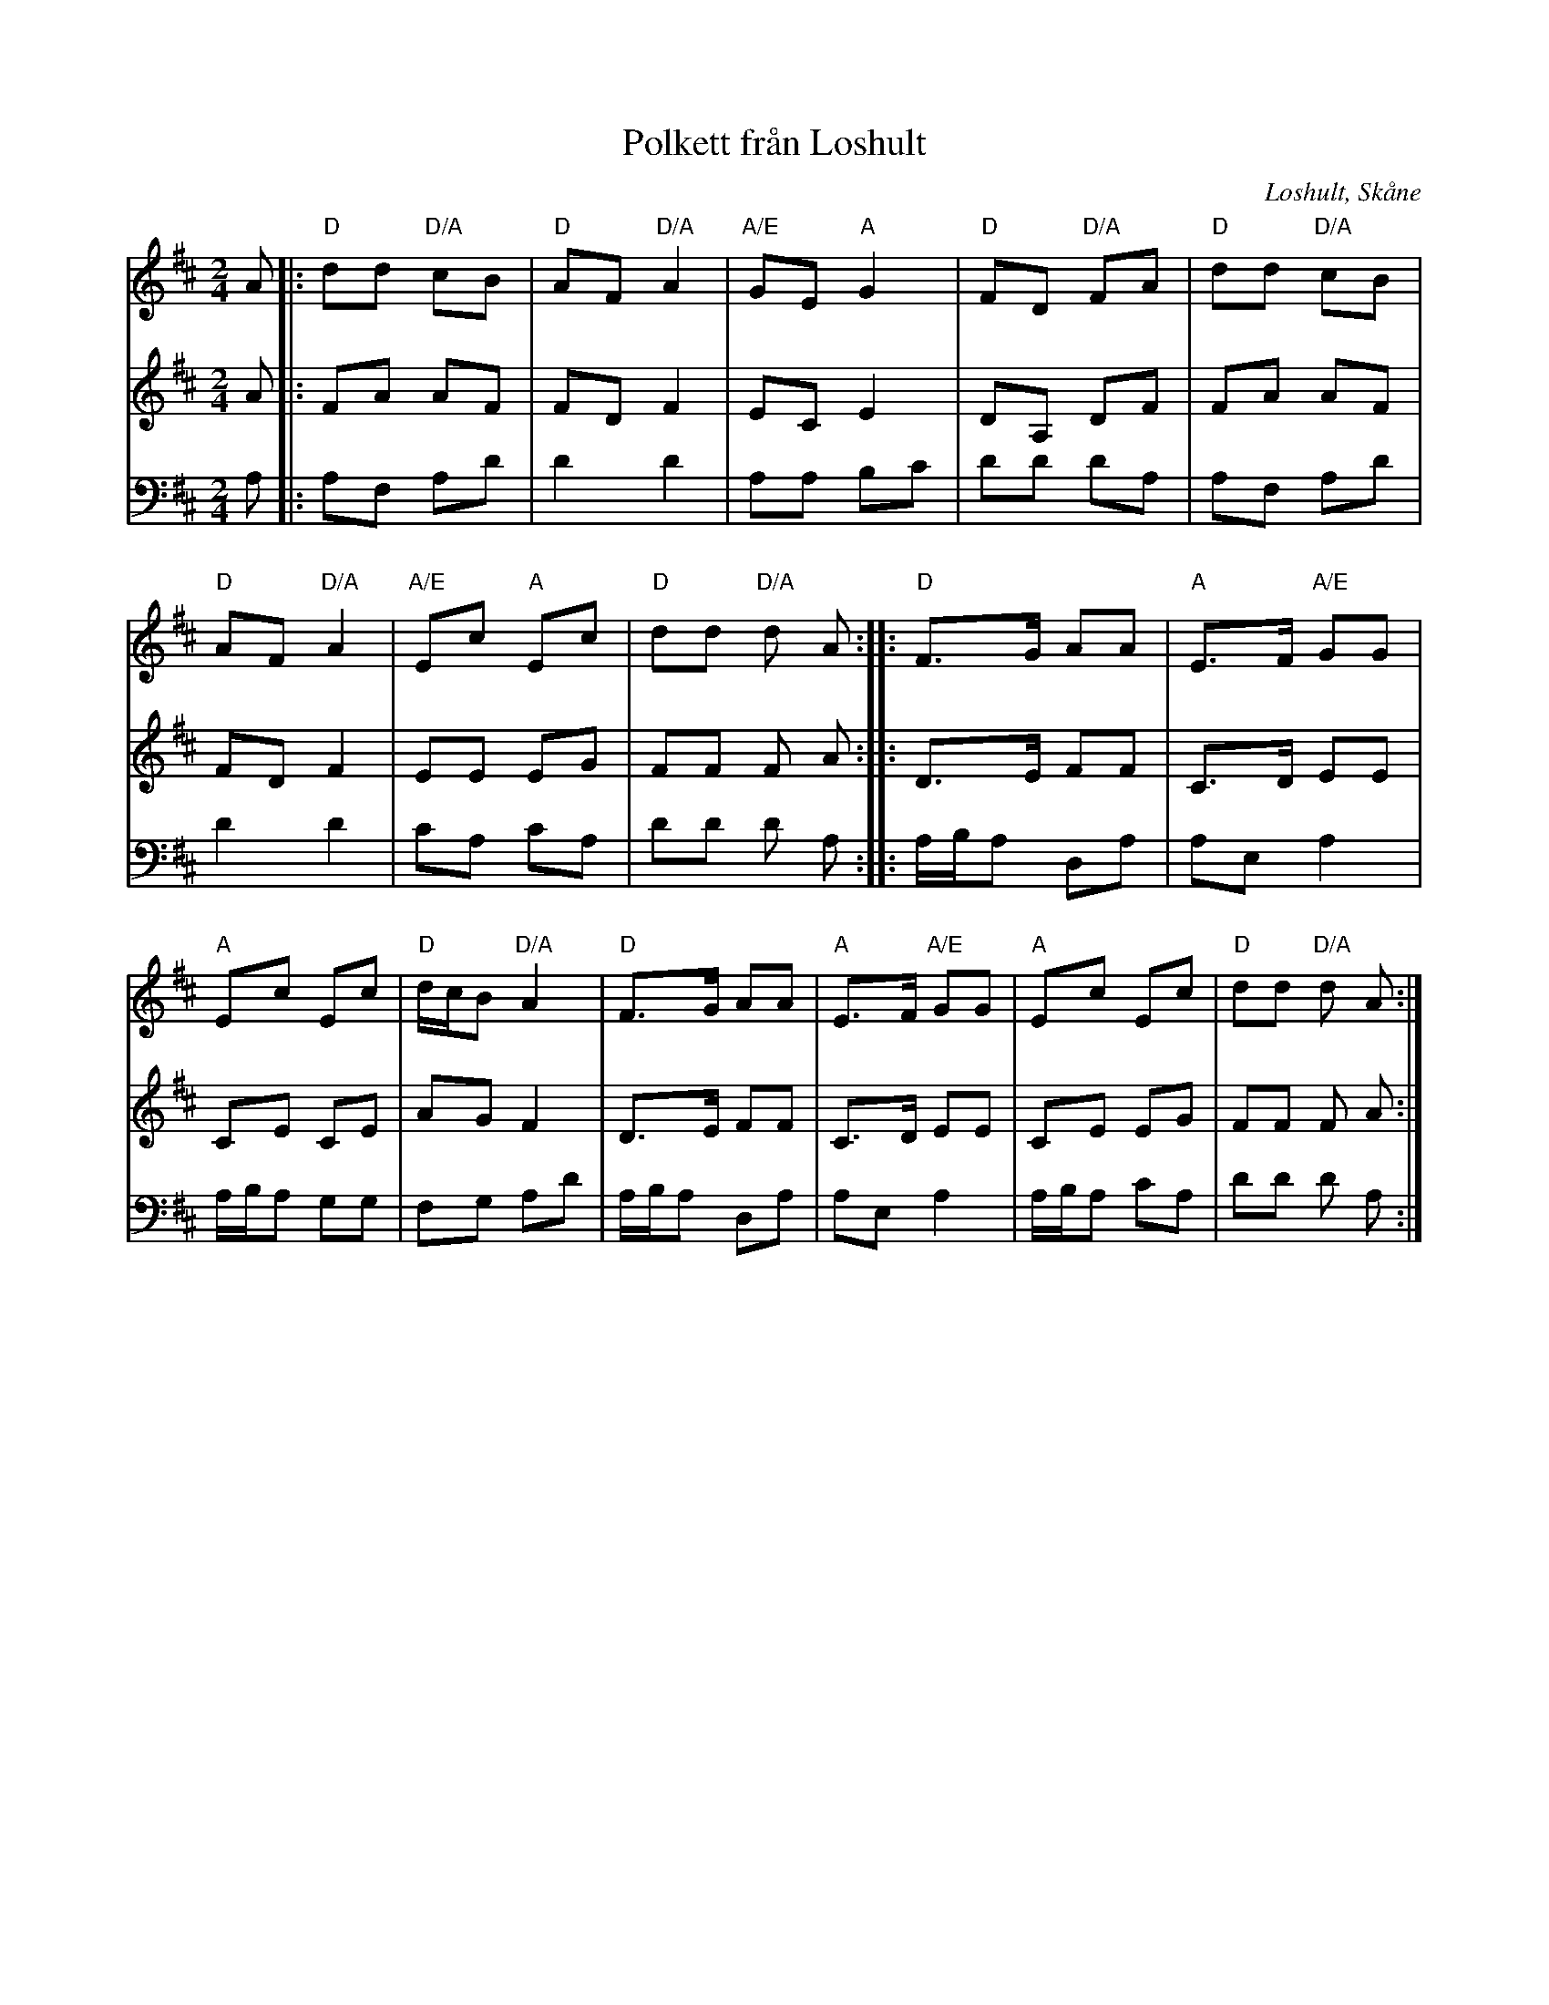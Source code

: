 %%abc-charset utf-8

X:1
T:Polkett från Loshult
R:Polkett
Z:2009-01-10
O:Loshult, Skåne
S:efter Per Mjörnemark
M:2/4
L:1/8
K:D
V:1
A |: "D"dd "D/A"cB | "D"AF "D/A"A2 | "A/E"GE "A"G2 | "D"FD "D/A"FA  | "D"dd "D/A"cB |
"D"AF "D/A"A2 | "A/E"Ec "A"Ec | "D"dd "D/A"d A :: "D"F>G AA | "A"E>F "A/E"GG |
"A"Ec Ec | "D"d1/2c1/2B "D/A"A2 | "D"F>G AA | "A"E>F "A/E"GG | "A"Ec Ec | "D"dd "D/A"d A:|
V:2
A |: FA AF | FD F2 | EC E2 | DA, DF | FA AF |
FD F2 | EE EG | FF F A :: D>E FF | C>D EE |
CE CE | AG F2 | D>E FF | C>D EE | CE EG | FF F A :|
V:3
A, |: A,F, A,D | D2 D2 | A,A, B,C | DD DA, | A,F, A,D |
D2 D2 | CA, CA, | DD D A, :: A,1/2B,1/2A, D,A, |A,E, A,2 |
A,1/2B,1/2A, G,G, | F,G, A,D | A,1/2B,1/2A, D,A, | A,E, A,2 | A,1/2B,1/2A, CA, | DD D A, :|

